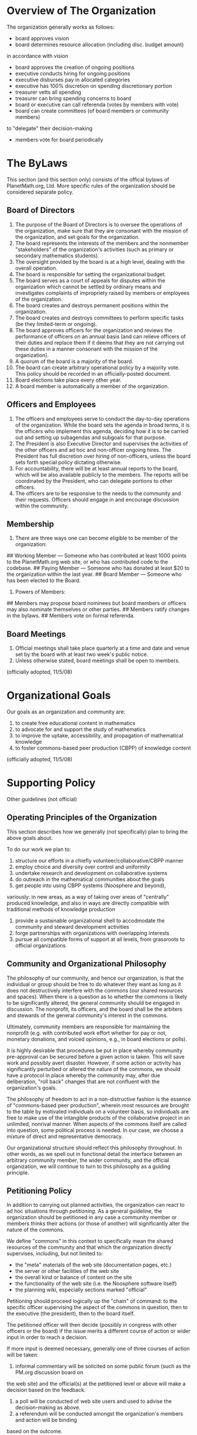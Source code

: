 #+STARTUP: showeverything logdone
#+options: num:nil

* Overview of The Organization

The organization generally works as follows:

 * board approves vision
 * board determines resource allocation (including disc. budget amount)
in accordance with vision
 * board approves the creation of ongoing positions
 * executive conducts hiring for ongoing positions
 * executive disburses pay in allocated categories
 * executive has 100% discretion on spending discretionary portion
 * treasurer vetts all spending
 * treasurer can bring spending concerns to board
 * board or executive can call referenda (votes by members with vote)
 * board can create committees (of board members or community members)
to "delegate" their decision-making
 * members vote for board periodically 

* The ByLaws

This section (and this section only) consists of the offical bylaws of 
PlanetMath.org, Ltd.  More specific rules of the organization should be 
considered separate policy.

** Board of Directors


 1. The purpose of the Board of Directors is to oversee the operations of
  the organization, make sure that they are consonant with the mission
  of the organization, and set goals for the organization.  
 1. The board represents the interests of the members and the nonmember
  "stakeholders" of the organization's activities (such as primary or
  secondary mathematics students).
 1. The oversight provided by the board is at a high level, dealing
  with the overall operation.
 1. The board is responsible for setting the organizational budget.    
 1. The board serves as a court of appeals for disputes within the
  organization which cannot be settled by ordinary means and
  investigates complaints of impropriety raised by members or
  employees of the organization.
 1. The board creates and destroys permanent positions within the
  organization. 
 1. The board creates and destroys committees to perform specific tasks
  (be they limited-term or ongoing).
 1. The board approves officers for the organization and reviews the
  performance of officers on an annual basis (and can relieve officers
  of their duties and replace them if it deems that they are not
  carrying out these duties in a manner consonant with the mission of
  the organization).
 1. A quorum of the board is a majority of the board.
 1. The board can create arbitrary operational policy by a majority vote.  
  This policy should be recorded in an officially-posted document.
 1. Board elections take place every other year.  
 1. A board member is automatically a member of the organization.

** Officers and Employees

 1. The officers and employees serve to conduct the day-to-day operations of
  the organization.  While the board sets the agenda in broad terms,
  it is the officers who implement this agenda, deciding how it is to
  be carried out and setting up subagendas and subgoals for that purpose.
 1. The President is also Executive Director and supervises the activities of the 
  other officers and ad hoc and non-officer ongoing hires.  The President
  has full discretion over hiring of non-officers, unless the board sets
  forth special policy dictating otherwise.
 1. For accountability, there will be at least annual reports to the board, which 
  will be also available publicly to the members.  The reports will be
  coordinated by the President, who can delegate portions to other officers.
 1. The officers are to be responsive to the needs to the community and
  their requests.  Officers should engage in and encourage discussion 
  within the community.

** Membership

 1. There are three ways one can become eligible to be member of the organization:
## Working Member --- Someone who has contributed at least 1000 points 
   to the PlanetMath.org web site, or who has contributed code to the codebase.
## Paying Member --- Someone who has donated at least $20 to the organization 
   within the last year.
## Board Member --- Someone who has been elected to the Board.
 1. Powers of Members:
## Members may propose
  board nominees but board members or officers may also nominate themselves or 
  other parties.
## Members ratify changes in the bylaws.
## Members vote on formal referenda.

** Board Meetings

 1. Official meetings shall take place quarterly at a time and date
  and venue set by the board with at least two week's public notice.
 1. Unless otherwise stated, board meetings shall be open to members.

(officially adopted, 11/5/08)

* Organizational Goals

Our goals as an organization and community are:

 1. to create free educational content in mathematics 
 1. to advocate for and support the study of mathematics
 1. to improve the uptake, accessibility, and propagation of mathematical knowledge
 1. to foster commons-based peer production (CBPP) of knowledge content

(officially adopted, 11/5/08)

*  Supporting Policy

Other guidelines (not official) 

** Operating Principles of the Organization

This section describes how we generally (not specifically) plan to bring the above goals about.

To do our work we plan to:

 1. structure our efforts in a chiefly volunteer/collaborative/CBPP manner
 1. employ choice and diversity over control and uniformity
 1. undertake research and development on collaborative systems
 1. do outreach in the mathematical communities about the goals
 1. get people into using CBPP systems (Noosphere and beyond),
variously: in new areas, as a way of taking over areas of "centrally" produced
knowledge, and also in ways are directly compatible with traditional methods
of knowledge production 
 1. provide a sustainable organizational shell to accodmodate the community and steward development activities
 1. forge partnerships with organizations with overlapping interests
 1. pursue all compatible forms of support at all levels, from grassroots to official organizations

** Community and Organizational Philosophy

The philosophy of our community, and hence our organization, is that
the individual or group should be free to do whatever they want as
long as it does not destructively interfere with the commons (our
shared resources and spaces).  When there is a question as to whether
the commons is likely to be significantly altered, the general
community should be engaged in discussion.  The nonprofit, its
officers, and the board shall be the arbiters and stewards of the
general community's interest in the commons.

Ultimately, community members are responsible for maintaining the
nonprofit (e.g. with contributed work effort whether for pay or not,
monetary donations, and voiced opinions, e.g., in board elections or
polls).

It is highly desirable that procedures be put in place whereby
community pre-approval can be secured before a given action is taken.
This will save work and possibly avert disaster.  However, if some
action or activity has significantly perturbed or altered the nature
of the commons, we should have a protocol in place whereby the
community may, after due deliberation, "roll back" changes that are
not confluent with the organization's goals.

The philosophy of freedom to act in a non-distructive fashion is the
essence of "commons-based peer production", wherein most resources are
brought to the table by motivated individuals on a volunteer basis, so
individuals are free to make use of the intangible products of the
collaborative project in an unlimited, nonrival manner.  When aspects
of the commons itself are called into question, some political process
is needed.  In our case, we choose a mixture of direct and
representative democracy.

Our organizational structure should reflect this philosophy
throughout.  In other words, as we spell out in functional detail the
interface between an arbitrary community member, the wider community,
and the official organization, we will continue to turn to this
philosophy as a guiding principle.

** Petitioning Policy

In addition to carrying out planned activities, the organization can react to
ad hoc situations through /petitioning/.  As a general guideline, the organization
should be petitioned in any case a community member or members thinks their actions
(or those of another) will significantly alter the nature of the commons.  

We define "commons" in this context to specifically mean the shared resources of the
community and that which the organization directly supervises, including, but not
limited to:

 * the "meta" materials of the web site (documentation pages, etc.)
 * the server or other facilities of the web site
 * the overall kind or balance of content on the site
 * the functionality of the web site (i.e. the Noosphere software itself)
 * the planning wiki, especially sections marked "official"

Petitioning should proceed logically up the "chain" of command: to the specific officer
supervising the aspect of the commons in question, then to the executive (the president),
then to the board itself.  

The petitioned officer will then decide (possibly in congress with other officers or the
board) if the issue merits a different course of action or wider input in order to reach a
decision.  

If more input is deemed necessary, generally one of three courses of action will be taken:

 1. informal commentary will be solicited on some public forum (such as the PM.org discussion board on
the web site) and the official(s) at the petitioned level or above will make a decision based on the 
feedback.
 1. a poll will be conducted of web site users and used to advise the decision-making as above.
 1. a referendum will be conducted amongst the organization's members and action will be binding
based on the outcome.

Which course of action is taken is at the discretion of the managment (and ultimately the
board).

Conversely, the officers of the organization may step in directly to initiate the 
above process if they feel there is some need to re-evaluate an activity taking place
or which has already taken place that has altered the commons.
